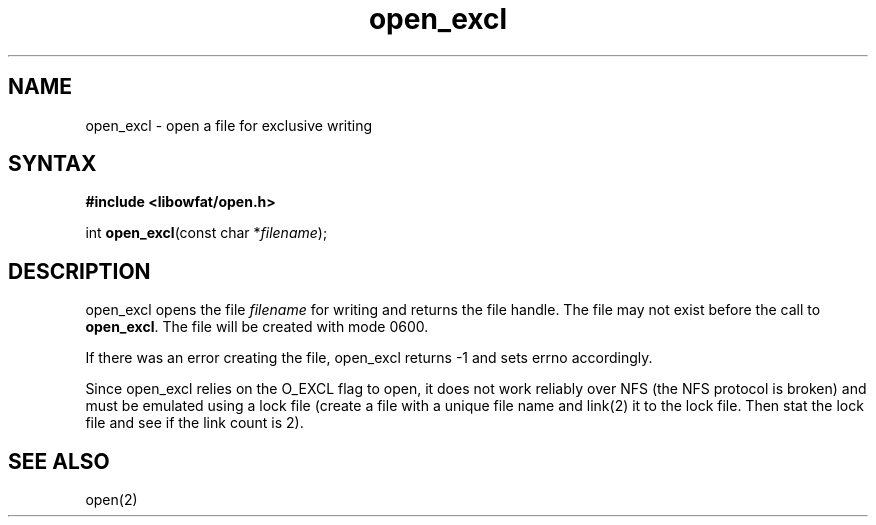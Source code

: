 .TH open_excl 3
.SH NAME
open_excl \- open a file for exclusive writing
.SH SYNTAX
.B #include <libowfat/open.h>

int \fBopen_excl\fP(const char *\fIfilename\fR);
.SH DESCRIPTION
open_excl opens the file \fIfilename\fR for writing and returns the file
handle.  The file may not exist before the call to \fBopen_excl\fR.  The
file will be created with mode 0600.

If there was an error creating the file, open_excl returns -1
and sets errno accordingly.

Since open_excl relies on the O_EXCL flag to open, it does not work
reliably over NFS (the NFS protocol is broken) and must be emulated
using a lock file (create a file with a unique file name and link(2) it
to the lock file.  Then stat the lock file and see if the link count is
2).
.SH "SEE ALSO"
open(2)
